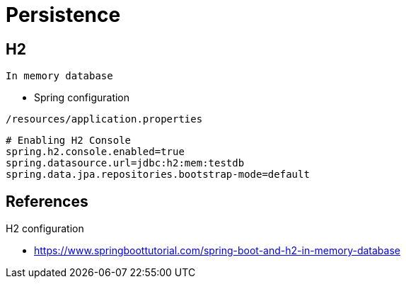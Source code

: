= Persistence

== H2
 In memory database
 
- Spring configuration
----
/resources/application.properties
----

[source, kotlin]
----
# Enabling H2 Console
spring.h2.console.enabled=true
spring.datasource.url=jdbc:h2:mem:testdb
spring.data.jpa.repositories.bootstrap-mode=default
----

== References
.H2 configuration
- https://www.springboottutorial.com/spring-boot-and-h2-in-memory-database